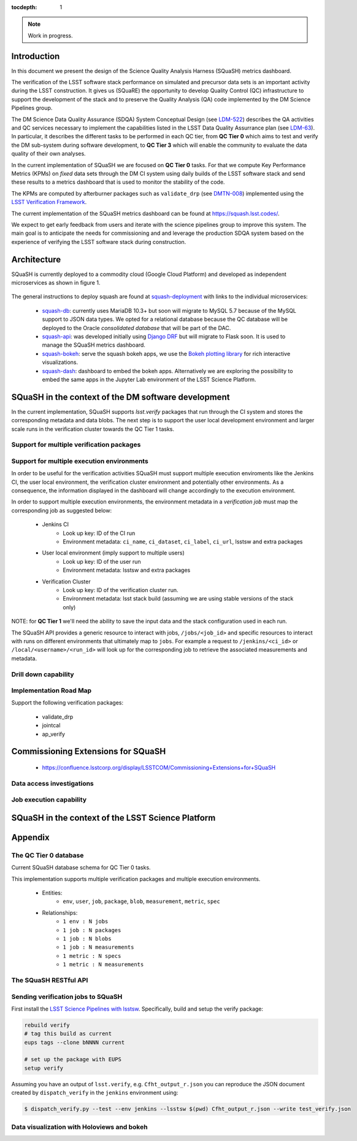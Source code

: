 ..
  Content of technical report.

  See http://docs.lsst.codes/en/latest/development/docs/rst_styleguide.html
  for a guide to reStructuredText writing.

  Do not put the title, authors or other metadata in this document;
  those are automatically added.

  Use the following syntax for sections:

  Sections
  ========

  and

  Subsections
  -----------

  and

  Subsubsections
  ^^^^^^^^^^^^^^

  To add images, add the image file (png, svg or jpeg preferred) to the
  _static/ directory. The reST syntax for adding the image is

  .. figure:: /_static/filename.ext
     :name: fig-label
     :target: http://target.link/url

     Caption text.

   Run: ``make html`` and ``open _build/html/index.html`` to preview your work.
   See the README at https://github.com/lsst-sqre/lsst-report-bootstrap or
   this repo's README for more info.

   Feel free to delete this instructional comment.

:tocdepth: 1

.. note::
    Work in progress.

Introduction
============

In this document we present the design of the Science Quality Analysis Harness (SQuaSH) metrics dashboard.

The verification of the LSST software stack performance on simulated and precursor data sets is an important activity during the LSST construction. It gives us (SQuaRE) the opportunity to develop Quality Control (QC) infrastructure to support the development of the stack and to preserve the Quality Analysis (QA) code implemented by the DM Science Pipelines group.

The DM Science Data Quality Assurance (SDQA) System Conceptual Design (see `LDM-522 <http://ls.st/LDM-522>`_) describes the QA activities and QC services necessary to implement the capabilities listed in the LSST Data Quality Assurrance plan (see `LDM-63 <http://ls.st/LSE-63>`_). In particular, it describes the different tasks to be performed in each QC tier, from **QC Tier 0** which aims to test and verify the DM sub-system during software development, to **QC Tier 3** which will enable the community to evaluate the data quality of their own analyses.

In the current implementation of SQuaSH we are focused on **QC Tier 0** tasks. For that we compute  Key Performance Metrics (KPMs) on *fixed* data sets through the DM CI system using daily builds of the LSST software stack and send these results to a metrics dashboard that is used to monitor the stability of the code.

The KPMs are computed by afterburner packages such as ``validate_drp`` (see  `DMTN-008 <http://dmtn-008.lsst.io/en/latest/>`_) implemented using the `LSST Verification Framework <https://sqr-019.lsst.io>`_.\


The current implementation of the SQuaSH metrics dashboard can be found at https://squash.lsst.codes/.


We expect to get early feedback from users and iterate with the science pipelines group to improve this system. The main goal is to anticipate the needs for commissioning and and leverage the production SDQA system based on the experience of verifying the LSST software stack during construction.



Architecture
============

SQuaSH is currently deployed to a commodity cloud (Google Cloud Platform) and developed as independent microservices as
shown in figure 1.


.. figure:: _static/squash-deployment.png
   :name: squash-deployment
   :target: _static/squash-deployment.png
   :alt: SQuaSH Kubernetes deployment


The general instructions to deploy squash are found at `squash-deployment <https://github.com/lsst-sqre/squash-deployment>`_ with links to the individual microservices:

   * `squash-db <https://github.com/lsst-sqre/squash-db>`_: currently uses MariaDB 10.3+ but soon will migrate to MySQL 5.7 because of the MySQL support to JSON data types. We opted for a relational database because the QC database will be deployed to the Oracle *consolidated database* that will be part of the DAC.
   * `squash-api <https://github.com/lsst-sqre/squash-api>`_: was developed initially using `Django DRF <http://www.django-rest-framework.org/>`_ but will migrate to Flask soon. It is used to manage the SQuaSH metrics dashboard.
   * `squash-bokeh <https://github.com/lsst-sqre/squash-bokeh>`_: serve the squash bokeh apps, we use the `Bokeh plotting library <http://bokeh.pydata.org/en/latest>`_ for rich interactive visualizations.
   * `squash-dash <https://github.com/lsst-sqre/squash-dash>`_: dashboard to embed the bokeh apps. Alternatively we are exploring the possibility to embed the same apps in the Jupyter Lab environment of the LSST Science Platform.



SQuaSH in the context of the DM software development
====================================================

In the current implementation, SQuaSH supports `lsst.verify` packages that run through the CI system and stores the corresponding metadata and data blobs. The next step is to support the user local development environment and larger
scale runs in the verification cluster towards the QC Tier 1 tasks.


Support for multiple verification packages
------------------------------------------

Support for multiple execution environments
-------------------------------------------
In order to be useful for the verification activities SQuaSH must support multiple execution enviroments like the Jenkins CI, the user local environment, the verification cluster environment and potentially other environments. As a consequence, the information displayed in the dashboard will change accordingly to the execution environment.

In order to support multiple execution environments, the environment metadata in a *verification job* must map the corresponding job as suggested below:


   * Jenkins CI
      * Look up key: ID of the CI run
      * Environment metadata: ``ci_name``, ``ci_dataset``, ``ci_label``, ``ci_url``, lsstsw and extra packages
   * User local environment (imply support to multiple users)
      * Look up key: ID of the user run
      * Environment metadata: lsstsw and extra packages
   * Verification Cluster
      * Look up key: ID of the verification cluster run.
      * Environment metadata: lsst stack build (assuming we are using stable versions of the stack only)


NOTE: for **QC Tier 1** we'll need the ability to save the input data and the stack configuration used in each run.


The SQuaSH API provides a generic resource to interact with jobs, ``/jobs/<job_id>`` and specific resources to interact with runs on different environments that ultimately map to ``jobs``. For example a request to ``/jenkins/<ci_id>`` or ``/local/<username>/<run_id>`` will look up for the corresponding job to retrieve the associated measurements and metadata.


Drill down capability
---------------------

Implementation Road Map
-----------------------

Support the following verification packages:

   * validate_drp
   * jointcal
   * ap_verify


Commissioning Extensions for SQuaSH
===================================
   * https://confluence.lsstcorp.org/display/LSSTCOM/Commissioning+Extensions+for+SQuaSH


Data access investigations
--------------------------

Job execution capability
------------------------

SQuaSH in the context of the LSST Science Platform
==================================================


Appendix
========


The QC Tier 0 database
----------------------

Current SQuaSH database schema for QC Tier 0 tasks.

This implementation supports multiple verification packages and multiple execution environments.

   * Entities:
      * ``env``, ``user``, ``job``, ``package``, ``blob``, ``measurement``, ``metric``, ``spec``
   * Relationships:
      * ``1 env : N jobs``
      * ``1 job : N packages``
      * ``1 job : N blobs``
      * ``1 job : N measurements``
      * ``1 metric : N specs``
      * ``1 metric : N measurements``


.. figure:: _static/qc-0-db.png
   :name: QC Tier 0 Database
   :target: _static/qc-0-db.png
   :alt: QC Tier 0 Database


The SQuaSH RESTful API
----------------------

Sending verification jobs to SQuaSH
-----------------------------------

First install the `LSST Science Pipelines with lsstsw <https://pipelines.lsst.io/install/lsstsw.html>`_. Specifically, build and setup the verify package:

.. code-block:: bash

   rebuild verify
   # tag this build as current
   eups tags --clone bNNNN current

   # set up the package with EUPS
   setup verify


Assuming you have an output of ``lsst.verify``, e.g. ``Cfht_output_r.json`` you can reproduce the JSON document created by ``dispatch_verify`` in the ``jenkins`` environment using:


.. code-block:: bash

   $ dispatch_verify.py --test --env jenkins --lsstsw $(pwd) Cfht_output_r.json --write test_verify.json


Data visualization with Holoviews and bokeh
-------------------------------------------


